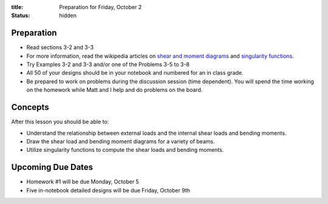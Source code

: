 :title: Preparation for Friday, October 2
:status: hidden

Preparation
===========

- Read sections 3-2 and 3-3
- For more information, read the wikipedia articles on `shear and moment
  diagrams <https://en.wikipedia.org/wiki/Shear_and_moment_diagram>`_ and
  `singularity functions
  <https://en.wikipedia.org/wiki/Singularity_function>`_.
- Try Examples 3-2 and 3-3 and/or one of the Problems 3-5 to 3-8
- All 50 of your designs should be in your notebook and numbered for an in
  class grade.
- Be prepared to work on problems during the discussion session (time
  dependent). You will spend the time working on the homework while Matt and I
  help and do problems on the board.

Concepts
========

After this lesson you should be able to:

- Understand the relationship between external loads and the internal shear
  loads and bending moments.
- Draw the shear load and bending moment diagrams for a variety of beams.
- Utilize singularity functions to compute the shear loads and bending moments.

Upcoming Due Dates
==================

- Homework #1 will be due Monday, October 5
- Five in-notebook detailed designs will be due Friday, October 9th
